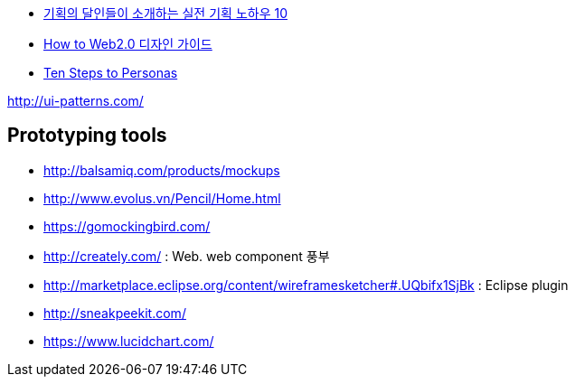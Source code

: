 
* http://www.heybears.com/2511671[기획의 달인들이 소개하는 실전 기획 노하우 10]
* http://blog.saver.pe.kr/entry/How-to-Web20-%EB%94%94%EC%9E%90%EC%9D%B8-%EA%B0%80%EC%9D%B4%EB%93%9C[How to Web2.0 디자인 가이드]
* http://www.hceye.org/HCInsight-Nielsen.htm[Ten Steps to Personas]

http://ui-patterns.com/[http://ui-patterns.com/]


== Prototyping tools
* http://balsamiq.com/products/mockups
* http://www.evolus.vn/Pencil/Home.html
* https://gomockingbird.com/
* http://creately.com/ : Web. web component 풍부
* http://marketplace.eclipse.org/content/wireframesketcher#.UQbifx1SjBk : Eclipse plugin
* http://sneakpeekit.com/
* https://www.lucidchart.com/

